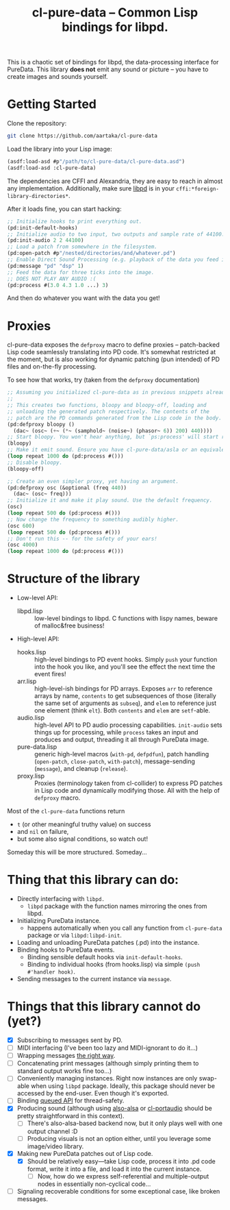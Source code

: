 #+TITLE:cl-pure-data -- Common Lisp bindings for libpd.

This is a chaotic set of bindings for libpd, the data-processing interface for PureData. This library *does not* emit any sound or picture -- you have to create images and sounds yourself.

* Getting Started

Clone the repository:
#+begin_src sh
  git clone https://github.com/aartaka/cl-pure-data
#+end_src

Load the library into your Lisp image:
#+begin_src lisp
  (asdf:load-asd #p"/path/to/cl-pure-data/cl-pure-data.asd")
  (asdf:load-asd :cl-pure-data)
#+end_src

The dependencies are CFFI and Alexandria, they are easy to reach in almost any implementation. Additionally, make sure [[https://github.com/libpd/libpd][libpd]] is in your ~cffi:*foreign-library-directories*~.

After it loads fine, you can start hacking:
#+begin_src lisp
  ;; Initialize hooks to print everything out.
  (pd:init-default-hooks)
  ;; Initialize audio to two input, two outputs and sample rate of 44100.
  (pd:init-audio 2 2 44100)
  ;; Load a patch from somewhere in the filesystem.
  (pd:open-patch #p"/nested/directories/and/whatever.pd")
  ;; Enable Direct Sound Processing (e.g. playback of the data you feed into libpd).
  (pd:message "pd" "dsp" 1)
  ;; Feed the data for three ticks into the image.
  ;; DOES NOT PLAY ANY AUDIO :(
  (pd:process #(3.0 4.3 1.0 ...) 3)
#+end_src

And then do whatever you want with the data you get!

* Proxies

cl-pure-data exposes the ~defproxy~ macro to define proxies -- patch-backed Lisp code seamlessly translating into PD code. It's somewhat restricted at the moment, but is also working for dynamic patching (pun intended) of PD files and on-the-fly processing.

To see how that works, try (taken from the ~defproxy~ documentation)
#+begin_src lisp
  ;; Assuming you initialized cl-pure-data as in previous snippets already.
  ;;
  ;; This creates two functions, bloopy and bloopy-off, loading and
  ;; unloading the generated patch respectively. The contents of the
  ;; patch are the PD commands generated from the Lisp code in the body.
  (pd:defproxy bloopy ()
    (dac~ (osc~ (+~ (*~ (samphold~ (noise~) (phasor~ 6)) 200) 440))))
  ;; Start bloopy. You won't hear anything, but `ps:process' will start returning different values
  (bloopy)
  ;; Make it emit sound. Ensure you have cl-pure-data/asla or an equivalent loaded!
  (loop repeat 1000 do (pd:process #()))
  ;; Disable bloopy.
  (bloopy-off)

  ;; Create an even simpler proxy, yet having an argument.
  (pd:defproxy osc (&optional (freq 440))
    (dac~ (osc~ freq)))
  ;; Initialize it and make it play sound. Use the default frequency.
  (osc)
  (loop repeat 500 do (pd:process #()))
  ;; Now change the frequency to something audibly higher.
  (osc 600)
  (loop repeat 500 do (pd:process #()))
  ;; Don't run this -- for the safety of your ears!
  (osc 4000)
  (loop repeat 1000 do (pd:process #()))
#+end_src


* Structure of the library
- Low-level API:
  - libpd.lisp :: low-level bindings to libpd. C functions with lispy names, beware of malloc&free business!
- High-level API:
  - hooks.lisp :: high-level bindings to PD event hooks. Simply ~push~ your function into the hook you like, and you'll see the effect the next time the event fires!
  - arr.lisp :: high-level-ish bindings for PD arrays. Exposes ~arr~ to reference arrays by name, ~contents~ to get subsequences of those (literally the same set of arguments as ~subseq~), and ~elem~ to reference just one element (think ~elt~). Both ~contents~ and ~elem~ are ~setf~-able.
  - audio.lisp :: high-level API to PD audio processing capabilities. ~init-audio~ sets things up for processing, while ~process~ takes an input and produces and output, threading it all through PureData image.
  - pure-data.lisp :: generic high-level macros (~with-pd~, ~defpdfun~), patch handling (~open-patch~, ~close-patch~, ~with-patch~), message-sending (~message~), and cleanup (~release~).
  - proxy.lisp :: Proxies (terminology taken from cl-collider) to express PD patches in Lisp code and dynamically modifying those. All with the help of ~defproxy~ macro.

Most of the ~cl-pure-data~ functions return
- ~t~ (or other meaningful truthy value) on success
- and ~nil~ on failure,
- but some also signal conditions, so watch out!

Someday this will be more structured. Someday...

* Thing that this library can do:
- Directly interfacing with ~libpd.~
  - ~libpd~ package with the function names mirroring the ones from libpd.
- Initializing PureData instance.
  - happens automatically when you call any function from ~cl-pure-data~ package or via ~libpd:libpd-init~.
- Loading and unloading PureData patches (.pd) into the instance.
- Binding hooks to PureData events.
  - Binding sensible default hooks via ~init-default-hooks~.
  - Binding to individual hooks (from hooks.lisp) via simple ~(push #'handler hook)~.
- Sending messages to the current instance via ~message~.

* Things that this library cannot do (yet?)
- [X] Subscribing to messages sent by PD.
- [ ] MIDI interfacing (I've been too lazy and MIDI-ignorant to do it...)
- [ ] Wrapping messages [[https://github.com/libpd/libpd/wiki/libpd#sending-compound-messages-flexible-approach][the right way]].
- [ ] Concatenating print messages (although simply printing them to standard output works fine too...)
- [ ] Conveniently managing instances. Right now instances are only swap-able when using ~libpd~ package. Ideally, this package should never be accessed by the end-user. Even though it's exported.
- [ ] Binding [[https://github.com/libpd/libpd/wiki/libpd#libpd_queued][queued API]] for thread-safety.
- [X] Producing sound (although using [[https://github.com/varjagg/also-alsa][also-alsa]] or [[https://github.com/filonenko-mikhail/cl-portaudio][cl-portaudio]] should be pretty straightforward in this context).
  - [ ] There's also-alsa-based backend now, but it only plays well with one output channel :D
  - [ ] Producing visuals is not an option either, until you leverage some image/video library.
- [X] Making new PureData patches out of Lisp code.
  - [X] Should be relatively easy---take Lisp code, process it into .pd code format, write it into a file, and load it into the current instance.
    - [ ] Now, how do we express self-referential and multiple-output nodes in essentially non-cyclical code...
- [ ] Signaling recoverable conditions for some exceptional case, like broken messages.
